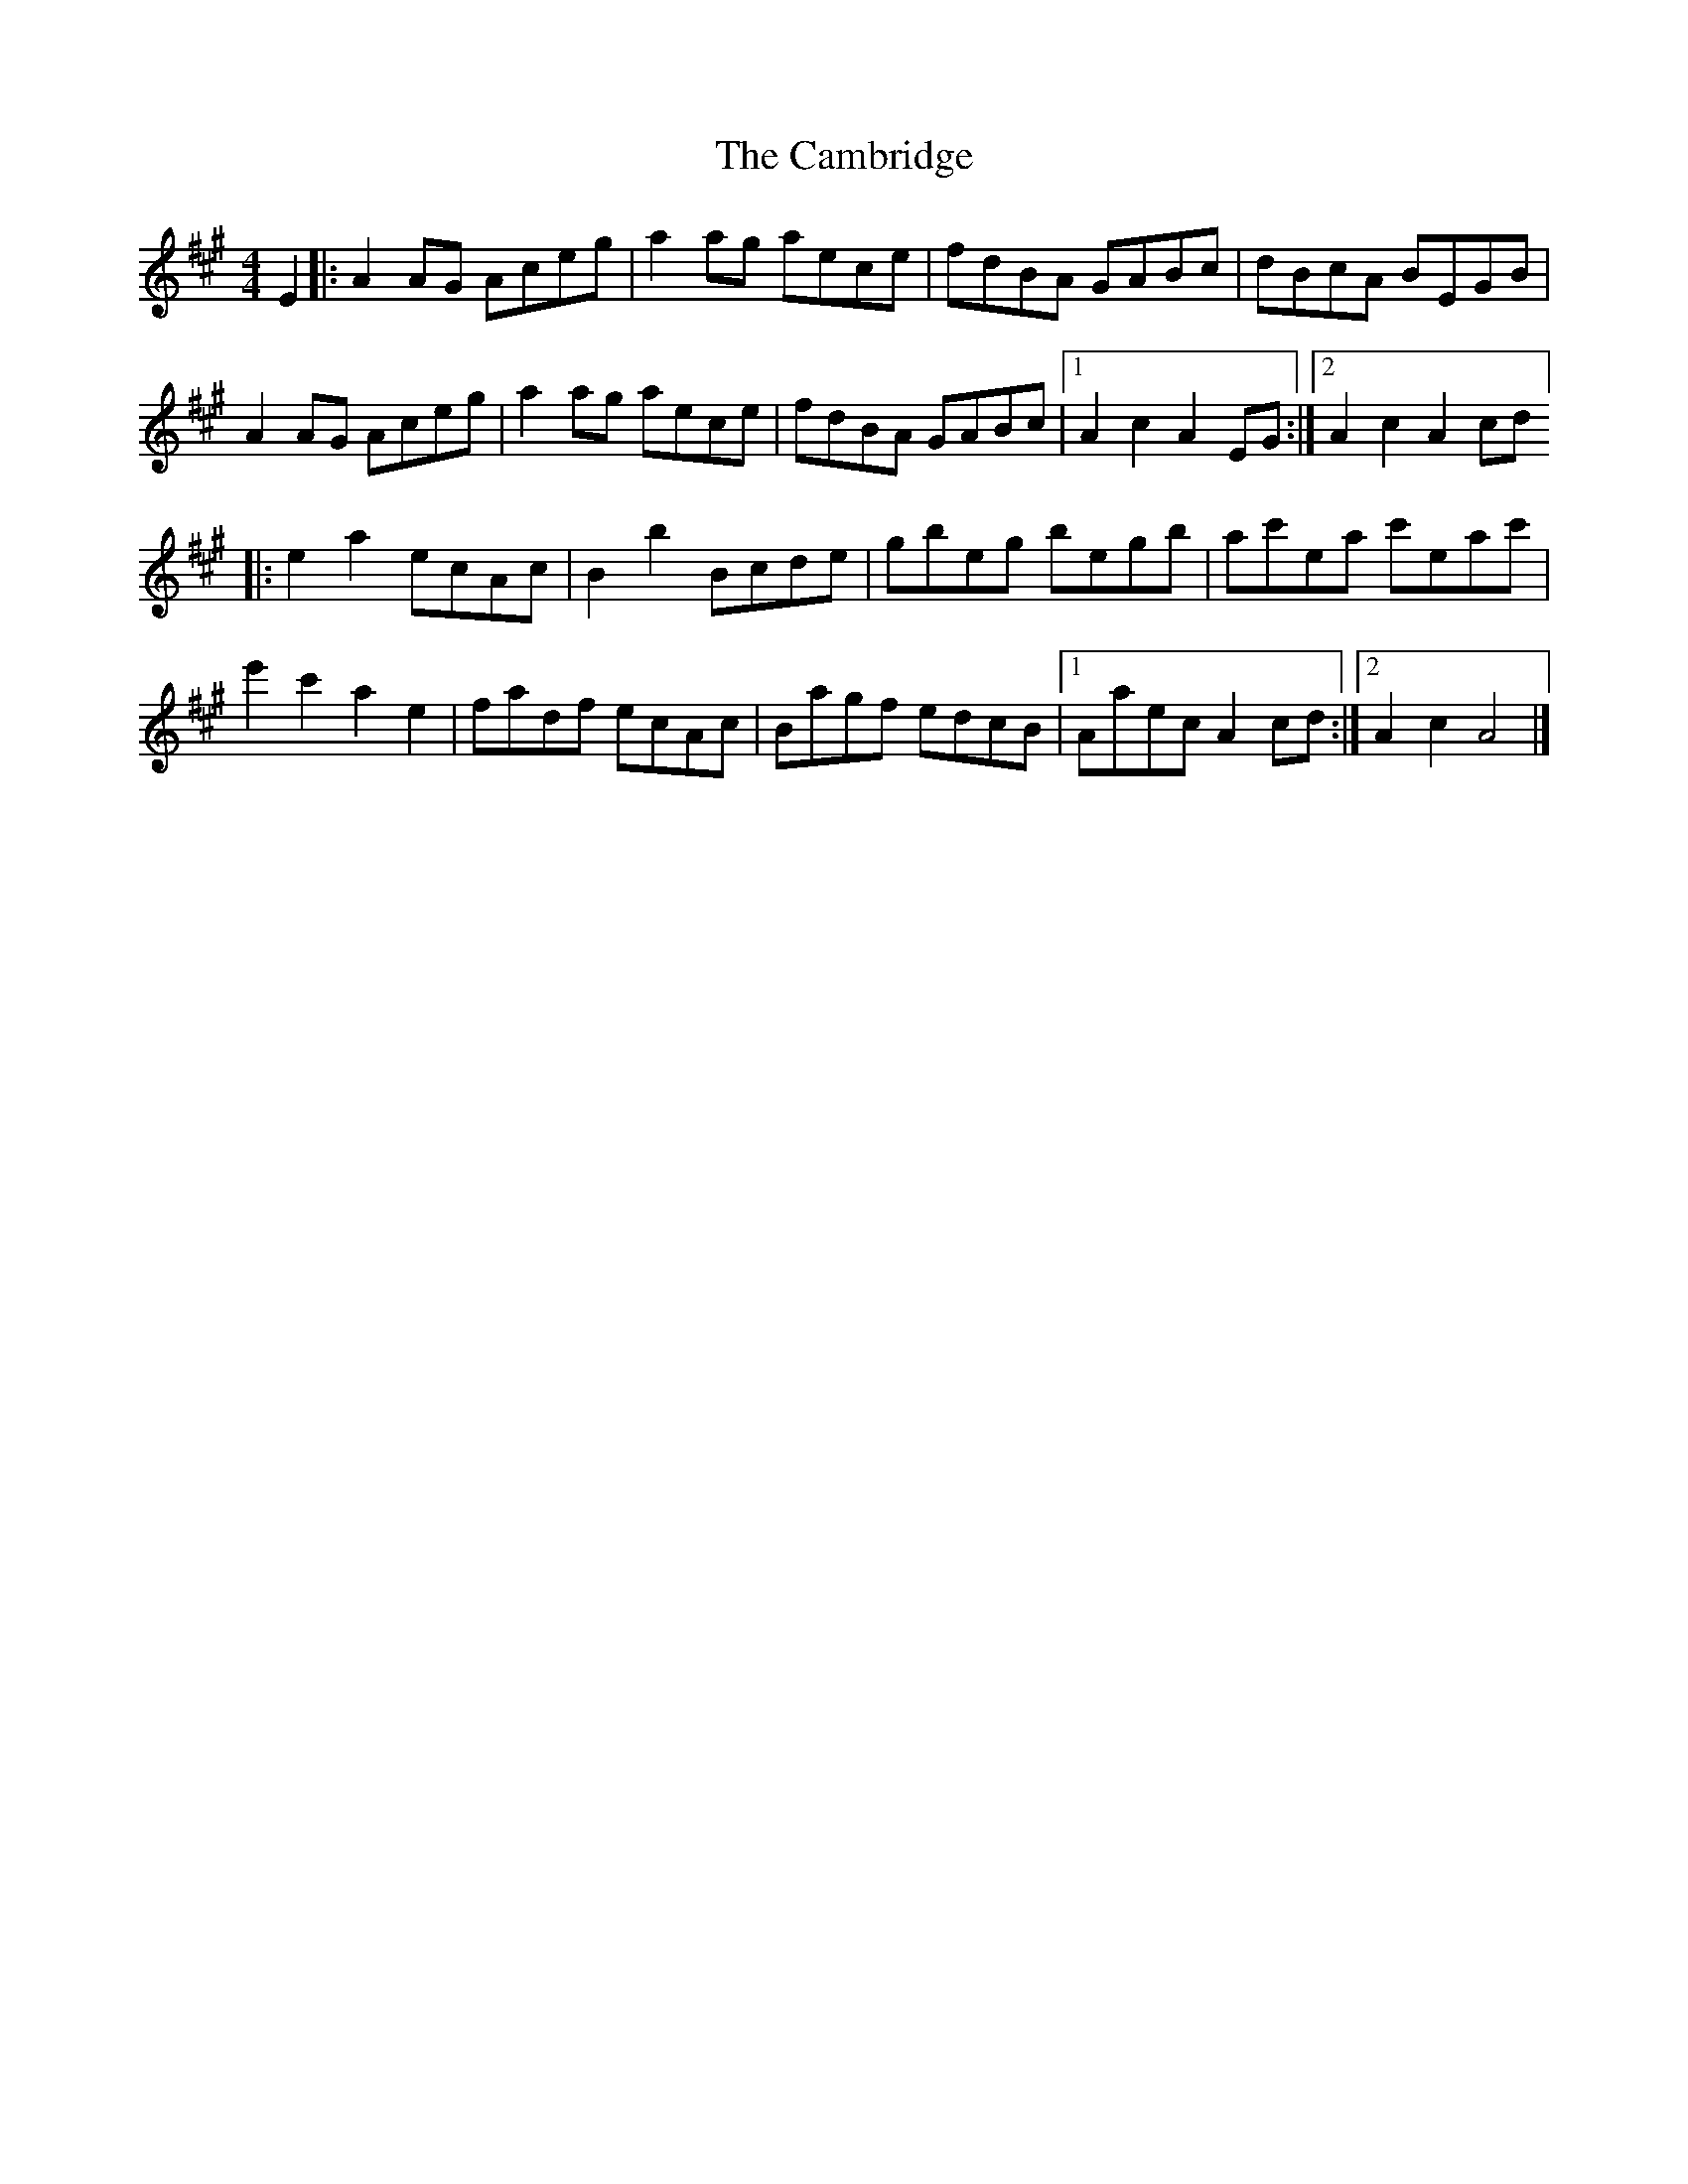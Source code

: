 X: 1
T: Cambridge, The
Z: Bob Massie
S: https://thesession.org/tunes/13871#setting24912
R: hornpipe
M: 4/4
L: 1/8
K: Amaj
E2 |: A2 AG Aceg | a2 ag aece | fdBA GABc | dBcA BEGB |
$ A2 AG Aceg | a2 ag aece | fdBA GABc |1 A2 c2 A2 EG :|2A2 c2 A2 cd]
|:$ e2 a2 ecAc | B2 b2 Bcde | gbeg begb | ac'ea c'eac' |$
e'2 c'2 a2 e2 | fadf ecAc | Bagf edcB |1 Aaec A2 cd :|2 A2 c2 A4 |]
